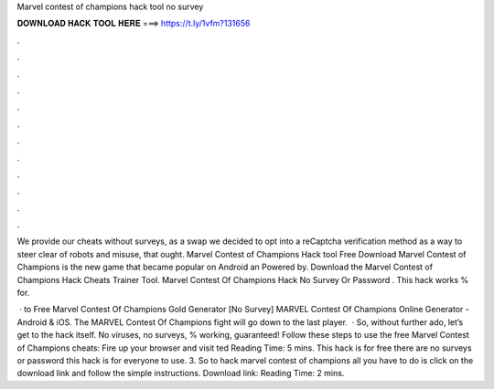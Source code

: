 Marvel contest of champions hack tool no survey



𝐃𝐎𝐖𝐍𝐋𝐎𝐀𝐃 𝐇𝐀𝐂𝐊 𝐓𝐎𝐎𝐋 𝐇𝐄𝐑𝐄 ===> https://t.ly/1vfm?131656



.



.



.



.



.



.



.



.



.



.



.



.

We provide our cheats without surveys, as a swap we decided to opt into a reCaptcha verification method as a way to steer clear of robots and misuse, that ought. Marvel Contest of Champions Hack tool Free Download Marvel Contest of Champions is the new game that became popular on Android an Powered by. Download the Marvel Contest of Champions Hack Cheats Trainer Tool. Marvel Contest Of Champions Hack No Survey Or Password . This hack works % for.

 · to Free Marvel Contest Of Champions Gold Generator [No Survey] MARVEL Contest Of Champions Online Generator - Android & iOS. The MARVEL Contest Of Champions fight will go down to the last player.  · So, without further ado, let’s get to the hack itself. No viruses, no surveys, % working, guaranteed! Follow these steps to use the free Marvel Contest of Champions cheats: Fire up your browser and visit ted Reading Time: 5 mins. This hack is for free there are no surveys or password this hack is for everyone to use. 3. So to hack marvel contest of champions all you have to do is click on the download link and follow the simple instructions. Download link:  Reading Time: 2 mins.
